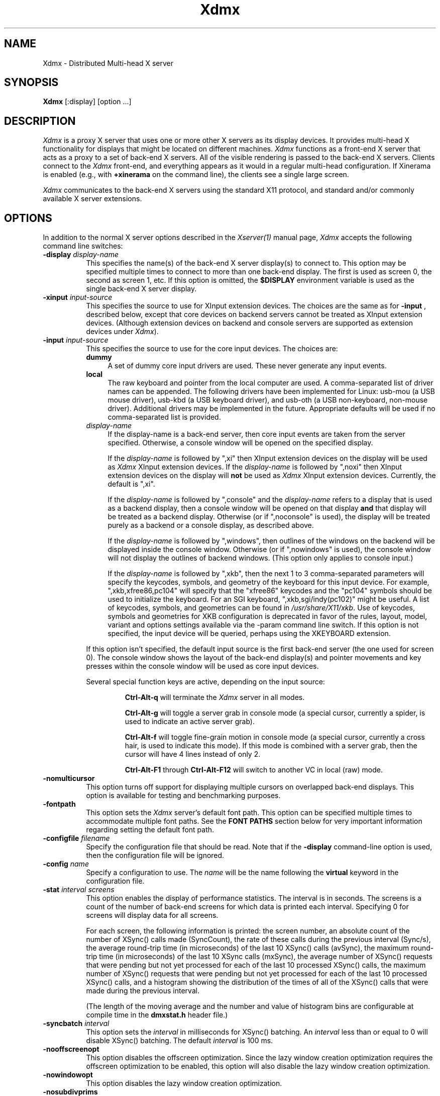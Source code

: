 .\"
.\" Copyright 2001-2004 Red Hat Inc., Durham, North Carolina.
.\" All Rights Reserved.
.\"
.\" Permission is hereby granted, free of charge, to any person obtaining
.\" a copy of this software and associated documentation files (the
.\" "Software"), to deal in the Software without restriction, including
.\" without limitation on the rights to use, copy, modify, merge,
.\" publish, distribute, sublicense, and/or sell copies of the Software,
.\" and to permit persons to whom the Software is furnished to do so,
.\" subject to the following conditions:
.\"
.\" The above copyright notice and this permission notice (including the
.\" next paragraph) shall be included in all copies or substantial
.\" portions of the Software.
.\"
.\" THE SOFTWARE IS PROVIDED "AS IS", WITHOUT WARRANTY OF ANY KIND,
.\" EXPRESS OR IMPLIED, INCLUDING BUT NOT LIMITED TO THE WARRANTIES OF
.\" MERCHANTABILITY, FITNESS FOR A PARTICULAR PURPOSE AND
.\" NON-INFRINGEMENT.  IN NO EVENT SHALL RED HAT AND/OR THEIR SUPPLIERS
.\" BE LIABLE FOR ANY CLAIM, DAMAGES OR OTHER LIABILITY, WHETHER IN AN
.\" ACTION OF CONTRACT, TORT OR OTHERWISE, ARISING FROM, OUT OF OR IN
.\" CONNECTION WITH THE SOFTWARE OR THE USE OR OTHER DEALINGS IN THE
.\" SOFTWARE.
.TH Xdmx 1 "xorg-server 1.20.5" "X Version 11"
.SH NAME
Xdmx - Distributed Multi-head X server
.SH SYNOPSIS
.B Xdmx
[:display] [option ...]
.SH DESCRIPTION
.I Xdmx
is a proxy X server that uses one or more other X servers as its display
devices.  It provides multi-head X functionality for displays that might
be located on different machines.
.I Xdmx
functions as a front-end X server that acts as a proxy to a set of
back-end X servers.  All of the visible rendering is passed to the
back-end X servers.  Clients connect to the
.I Xdmx
front-end, and everything appears as it would in a regular multi-head
configuration.  If Xinerama is enabled (e.g., with
.B +xinerama
on the command line), the clients see a single large screen.
.PP
.I Xdmx
communicates to the back-end X servers using the standard X11 protocol,
and standard and/or commonly available X server extensions.
.SH OPTIONS
In addition to the normal X server options described in the
.I Xserver(1)
manual page,
.I Xdmx
accepts the following command line switches:
.TP 8
.BI "\-display " display-name
This specifies the name(s) of the back-end X server display(s) to connect
to.  This option may be specified multiple times to connect to more than
one back-end display.  The first is used as screen 0, the second as screen 1,
etc.  If this option is omitted, the
.B $DISPLAY
environment variable is used as the single back-end X server display.
.sp
.TP 8
.BI "\-xinput " input-source
This specifies the source to use for XInput extension devices.  The
choices are the same as for
.BR "\-input " ,
described below, except that core devices on backend servers cannot be
treated as XInput extension devices.  (Although extension devices on
backend and console servers are supported as extension devices under
.IR Xdmx ).
.sp
.TP 8
.BI "\-input " input-source
This specifies the source to use for the core input devices.  The choices are:
.RS
.TP 4
.B dummy
A set of dummy core input drivers are used.  These never generate any
input events.
.sp
.TP 4
.B local
The raw keyboard and pointer from the local computer are used.  A
comma-separated list of driver names can be appended.
The following drivers have been implemented for Linux: usb-mou
(a USB mouse driver), usb-kbd (a USB keyboard driver), and usb-oth (a
USB non-keyboard, non-mouse driver).  Additional drivers may be
implemented in the future.  Appropriate defaults will be used if no
comma-separated list is provided.
.sp
.TP 4
.I display-name
If the display-name is a back-end server, then core input events are
taken from the server specified.  Otherwise, a console window will be
opened on the specified display.
.sp
If the
.I display-name
is followed by ",xi" then XInput extension devices on the display will
be used as
.I Xdmx
XInput extension devices.  If the
.I display-name
is followed by ",noxi" then XInput extension devices on the display will
.B not
be used as
.I Xdmx
XInput extension devices.  Currently, the default is ",xi".
.sp
If the
.I display-name
is followed by ",console" and the
.I display-name
refers to a display that is used as a backend display, then a console
window will be opened on that display
.B and
that display will be treated as a backend display.  Otherwise (or if
",noconsole" is used), the display will be treated purely as a backend
or a console display, as described above.
.sp
If the
.I display-name
is followed by ",windows", then outlines of the windows on the backend
will be displayed inside the console window.  Otherwise (or if
",nowindows" is used), the console window will not display the outlines
of backend windows.  (This option only applies to console input.)
.sp
If the
.I display-name
is followed by ",xkb", then the next 1 to 3 comma-separated parameters
will specify the keycodes, symbols, and geometry of the keyboard for
this input device.  For example, ",xkb,xfree86,pc104" will specify that
the "xfree86" keycodes and the "pc104" symbols should be used to
initialize the keyboard.  For an SGI keyboard, ",xkb,sgi/indy(pc102)"
might be useful.  A list of keycodes, symbols, and geometries can be
found in
.IR /usr/share/X11/xkb .
Use of keycodes, symbols and geometries for XKB configuration is
deprecated in favor of the rules, layout, model, variant and options
settings available via the -param command line switch.
If this option is not specified, the input device will be queried,
perhaps using the XKEYBOARD extension.
.RE
.sp
.RS
If this option isn't specified, the default input source is the first
back-end server (the one used for screen 0).  The console window shows
the layout of the back-end display(s) and pointer movements and key
presses within the console window will be used as core input devices.
.sp
Several special function keys are active, depending on the input
source:
.sp
.RS
.B Ctrl-Alt-q
will terminate the
.I Xdmx
server in all modes.
.sp
.B Ctrl-Alt-g
will toggle a
server grab in console mode (a special cursor, currently a spider, is
used to indicate an active server grab).
.sp
.B Ctrl-Alt-f
will toggle fine-grain motion in console mode (a special cursor,
currently a cross hair, is used to indicate this mode).  If this mode is
combined with a server grab, then the cursor will have 4 lines instead
of only 2.
.sp
.BR Ctrl-Alt-F1 " through " Ctrl-Alt-F12
will switch to another VC in local (raw) mode.
.RE
.RE
.sp
.TP 8
.BI "-nomulticursor"
This option turns off support for displaying multiple cursors on
overlapped back-end displays.  This option is available for testing and
benchmarking purposes.
.sp
.TP 8
.BI "-fontpath"
This option sets the
.I Xdmx
server's default font path.  This option can be specified multiple times
to accommodate multiple font paths.  See the
.B "FONT PATHS"
section below for very important information regarding setting the
default font path.
.sp
.TP 8
.BI "-configfile " filename
Specify the configuration file that should be read.  Note that if the
.B \-display
command-line option is used, then the configuration file will be
ignored.
.sp
.TP 8
.BI "-config " name
Specify a configuration to use.  The
.I name
will be the name following the
.B virtual
keyword in the configuration file.
.sp
.TP 8
.BI "-stat " "interval screens"
This option enables the display of performance statistics.  The interval
is in seconds.  The screens is a count of the number of back-end screens
for which data is printed each interval.  Specifying 0 for screens will
display data for all screens.
.sp
For each screen, the following information is printed: the screen
number, an absolute count of the number of XSync() calls made
(SyncCount), the rate of these calls during the previous interval
(Sync/s), the average round-trip time (in microseconds) of the last 10
XSync() calls (avSync), the maximum round-trip time (in microseconds) of
the last 10 XSync calls (mxSync), the average number of XSync() requests
that were pending but not yet processed for each of the last 10
processed XSync() calls, the maximum number of XSync() requests that
were pending but not yet processed for each of the last 10 processed
XSync() calls, and a histogram showing the distribution of the times of
all of the XSync() calls that were made during the previous interval.
.sp
(The length of the moving average and the number and value of histogram
bins are configurable at compile time in the
.B dmxstat.h
header file.)
.sp
.TP 8
.BI "-syncbatch " interval
This option sets the
.I interval
in milliseconds for XSync() batching.  An
.I interval
less than or equal to 0 will disable XSync() batching.  The default
.I interval
is 100 ms.
.sp
.TP 8
.BI "-nooffscreenopt"
This option disables the offscreen optimization.  Since the lazy window
creation optimization requires the offscreen optimization to be enabled,
this option will also disable the lazy window creation optimization.
.sp
.TP 8
.BI "-nowindowopt"
This option disables the lazy window creation optimization.
.sp
.TP 8
.BI "-nosubdivprims"
This option disables the primitive subdivision optimization.
.sp
.TP 8
.BI "-noxkb"
Disable use of the XKB extension for communication with the back end
displays.  (Combine with
.B "-kb"
to disable all use of XKB.)
.sp
.TP 8
.BI "-depth " int
This option sets the root window's default depth.  When choosing a
default visual from those available on the back-end X server, the first
visual with that matches the depth specified is used.
.sp
This option can be combined with the
.BI "-cc"
option, which specifies the default color visual class, to force the use
of a specific depth and color class for the root window.
.sp
.TP 8
.BI "-norender"
This option disables the RENDER extension.
.sp
.TP 8
.BI "-noglxproxy"
This option disables GLX proxy -- the build-in GLX extension
implementation that is DMX aware.
.sp
.TP 8
.BI "-noglxswapgroup"
This option disables the swap group and swap barrier extensions in GLX
proxy.
.sp
.TP 8
.BI "-glxsyncswap"
This option enables synchronization after a swap buffers call by waiting
until all X protocol has been processed.  When a client issues a
glXSwapBuffers request, Xdmx relays that request to each back-end X
server, and those requests are buffered along with all other protocol
requests.  However, in systems that have large network buffers, this
buffering can lead to the set of back-end X servers handling the swap
buffers request asynchronously.  With this option, an XSync() request is
issued to each back-end X server after sending the swap buffers request.
The XSync() requests will flush all buffered protocol (including the
swap buffers requests) and wait until the back-end X servers have
processed those requests before continuing.  This option does not wait
until all GL commands have been processed so there might be previously
issued commands that are still being processed in the GL pipe when the
XSync() request returns.  See the
.BI "-glxfinishswap"
option below if Xdmx should wait until the GL commands have been
processed.
.sp
.TP 8
.BI "-glxfinishswap"
This option enables synchronization after a swap buffers call by waiting
until all GL commands have been completed.  It is similar to the
.BI "-glxsyncswap"
option above; however, instead of issuing an XSync(), it issues a
glFinish() request to each back-end X server after sending the swap
buffers requests.  The glFinish() request will flush all buffered
protocol requests, process both X and GL requests, and wait until all
previously called GL commands are complete before returning.
.sp
.TP 8
.BI "-ignorebadfontpaths"
This option ignores font paths that are not available on all back-end
servers by removing the bad font path(s) from the default font path
list.  If no valid font paths are left after removing the bad paths, an
error to that effect is printed in the log.
.sp
.TP 8
.BI "-addremovescreens"
This option enables the dynamic addition and removal of screens, which
is disabled by default.  Note that GLXProxy and Render do not yet
support dynamic addition and removal of screens, and must be disabled
via the
.BI "-noglxproxy"
and
.BI "-norender"
command line options described above.
.sp
.TP 8
.BI "-param"
This option specifies parameters on the command line.  Currently, only
parameters dealing with XKEYBOARD configuration are supported.  These
parameters apply only to the core keyboard.  Parameter values are
installation-dependent.  Please see
.I /usr/share/X11/xkb
or a similar directory for complete information.
.RS
.TP 8
.B XkbRules
Defaults to "evdev".  Other values may include "sgi" and "sun".
.sp
.TP 8
.B XkbModel
Defaults to "pc105".  When used with "base" rules, other values
may include "pc102", "pc104", "microsoft", and many others.  When
used with "sun" rules, other values may include "type4" and "type5".
.sp
.TP 8
.B XkbLayout
Defaults to "us".  Other country codes and "dvorak" are usually
available.
.sp
.TP 8
.B XkbVariant
Defaults to "".
.sp
.TP 8
.B XkbOptions
Defaults to "".
.RE
.SH "CONFIGURATION FILE GRAMMAR"
The following words and tokens are reserved:
.RS
.B virtual
.B display
.B wall
.B option
.B param
.B {
.B }
.B ;
.B #
.RE
.PP
Comments start with a
.B #
mark and extend to the end of the line.  They may appear anywhere.  If a
configuration file is read into
.BR xdmxconfig ,
the comments in that file will be preserved, but will not be editable.
.PP
The grammar is as follows:
.RS
virtual-list ::= [ virtual-list ] | virtual

virtual ::=
.B virtual
[ name ] [ dim ]
.B {
dw-list
.B }

dw-list ::= [ dw-list ] | dw

dw ::= display | wall | option

display ::=
.B display
name [ geometry ] [ / geometry ] [ origin ]
.B ;

wall ::=
.B wall
[ dim ] [ dim ] name-list
.B ;

option ::=
.B option
name-list
.B ;

param ::=
.B param
name-list
.B ;

param ::=
.B param {
param-list
.B }

param-list ::= [ param-list ] | name-list
.B ;

name-list ::= [ name-list ] | name

name ::= string | double-quoted-string

dim ::= integer
.B x
integer

geometry ::= [ integer
.B x
integer ] [ signed-integer signed-integer ]

origin ::=
.B @
integer
.B x
integer
.RE
.PP
The name following
.B virtual
is used as an identifier for the configuration, and may be passed to
.B Xdmx
using the
.B \-config
command line option.  The name of a display should be standard X display
name, although no checking is performed (e.g., "machine:0").
.PP
For names, double quotes are optional unless the name is reserved or
contains spaces.
.PP
The first dimension following
.B wall
is the dimension for tiling (e.g., 2x4 or 4x4).  The second dimension
following
.B wall
is the dimension of each display in the wall (e.g., 1280x1024).
.PP
The first geometry following
.B display
is the geometry of the screen window on the backend server.  The second
geometry, which is always preceeded by a slash, is the geometry of the
root window.  By default, the root window has the same geometry as the
screen window.
.PP
The
.B option
line can be used to specify any command-line options (e.g.,
.BR \-input ).
(It cannot be used to specify the name of the front-end display.)  The
option line is processed once at server startup, just line command line
options.  This behavior may be unexpected.
.SH "CONFIGURATION FILE EXAMPLES"
Two displays being used for a desktop may be specified in any of the
following formats:
.RS
.nf
virtual example0 {
    display d0:0 1280x1024 @0x0;
    display d1:0 1280x1024 @1280x0;
}
.sp
virtual example1 {
    display d0:0 1280x1024;
    display d1:0 @1280x0;
}
.sp
virtual example2 {
    display "d0:0";
    display "d1:0" @1280x0;
}
.sp
virtual example3 { wall 2x1 d0:0 d1:0; }
.fi
.RE
A 4x4 wall of 16 total displays could be specified as follows (if no
tiling dimension is specified, an approximate square is used):
.RS
.nf
virtual example4 {
    wall d0:0 d1:0 d2:0 d3:0
         d4:0 d5:0 d6:0 d7:0
         d8:0 d9:0 da:0 db:0
         dc:0 dd:0 de:0 df:0;
}
.fi
.RE
.SH "FONT PATHS"
The font path used by the
.I Xdmx
front-end server will be propagated to each back-end server,which
requires that each back-end server have access to the exact same font
paths as the front-end server.  This can be most easily handled by
either using a font server (e.g., xfs) or by remotely mounting the font
paths on each back-end server, and then setting the
.I Xdmx
server's default font path with the
-I "-fontpath"
command line option described above.
.PP
For example, if you specify a font path with the following command line:
.RS
Xdmx :1 -display d0:0 -fontpath /usr/fonts/75dpi/ -fontpath /usr/fonts/Type1/ +xinerama
.RE
Then, /usr/fonts/75dpi/ and /usr/fonts/Type1/ must be valid font paths
on the
.I Xdmx
server and all back-end server, which is d0 in this example.
.PP
Font servers can also be specified with the
.I "-fontpath"
option.  For example, let's assume that a properly configured font
server is running on host d0.  Then, the following command line
.RS
Xdmx :1 -display d0:0 -display d1:0 -fontpath tcp/d0:7100 +xinerama
.RE
will initialize the front-end
.I Xdmx
server and each of the back-end servers to use the font server on d0.
.PP
Some fonts might not be supported by either the front-end or the
back-end servers.  For example, let's assume the front-end
.I Xdmx
server includes support Type1 fonts, but one of the back-end servers
does not.  Let's also assume that the default font path for
.I Xdmx
includes Type1 fonts in its font path.  Then, when
.I Xdmx
initializes the default font path to load the default font, the font
path that includes Type1 fonts (along with the other default font paths
that are used by the
.I Xdmx
server) is sent to the back-end server that cannot handle Type1 fonts.
That back-end server then rejects the font path and sends an error back
to the
.I Xdmx
server.
.I Xdmx
then prints an error message and exits because it failed to set the
default font path and was unable load the default font.
.PP
To fix this error, the offending font path must be removed from the
default font path by using a different
.I "-fontpath"
command line option.
.PP
The
.I "-fontpath"
option can also be added to the configuration file as described above.
.SH "COMMAND-LINE EXAMPLES"
The back-end machines are d0 and d1, core input is from the pointer and
keyboard attached to d0, clients will refer to :1 when opening windows:
.RS
Xdmx :1 -display d0:0 -display d1:0 +xinerama
.RE
.PP
As above, except with core input from d1:
.RS
Xdmx :1 -display d0:0 -display d1:0 -input d1:0 +xinerama
.RE
.PP
As above, except with core input from a console window on the local
display:
.RS
Xdmx :1 -display d0:0 -display d1:0 -input :0 +xinerama
.RE
.PP
As above, except with core input from the local keyboard and mouse:
.RS
Xdmx :1 -display d0:0 -display d1:0 -input local,usb-kbd,usb-mou +xinerama
.RE
Note that local input can be used under Linux while another X session is
running on :0 (assuming the user can access the Linux console tty and
mouse devices): a new (blank) VC will be used for keyboard input on the
local machine and the Ctrl-Alt-F* sequence will be available to change
to another VC (possibly back to another X session running on the local
machine).  Using Ctrl-Alt-Backspace on the blank VC will terminate the
Xdmx session and return to the original VC.
.PP
This example uses the configuration file shown in the previous section:
.RS
Xdmx :1 -input :0 +xinerama -configfile filename -config example2
.RE
With this configuration file line:
.RS
option -input :0 +xinerama;
.RE
the command line can be shortened to:
.RS
Xdmx :1 -configfile filename -config example2
.RE
.SH "USING THE USB DEVICE DRIVERS"
.P
The USB device drivers use the devices called
.IR /dev/input/event0 ", " /dev/input/event1 ", etc."
under Linux.  These devices are driven using the
.I evdev
Linux kernel module, which is part of the hid suite.  Please note that
if you load the
.I mousedev
or
.I kbddev
Linux kernel modules, then USB devices will appear as core Linux input
devices and you will not be able to select between using the device only
as an
.I Xdmx
core device or an
.I Xdmx
XInput extension device.  Further, you may be unable to unload the
.I mousedev
Linux kernel module if
.I XFree86
is configured to use
.I /dev/input/mice
as an input device (this is quite helpful for laptop users and is set up
by default under some Linux distributions, but should be changed if USB
devices are to be used with
.IR Xdmx ).
.PP
The USB device drivers search through the Linux devices for the first
mouse, keyboard, or non-mouse-non-keyboard Linux device and use that
device.
.SH "KEYBOARD INITIALIZATION"
.PP
If
.I Xdmx
was invoked with
.I \-xkb
or was
.B not
compiled to use the XKEYBOARD extension, then a keyboard on a backend or
console will be initialized using the map that the host X server
provides.
.PP
If the XKEYBOARD extension is used for both
.I Xdmx
and the host X server for the keyboard (i.e., the backend or console X
server), then the type of the keyboard will
be obtained from the host X server and the keyboard under
.I Xdmx
will be initialized with that information.  Otherwise, the default type
of keyboard will be initialized.  In both cases, the map from the host X
server will
.B not
be used.  This means that different initial behavior may be noted with
and without XKEYBOARD.  Consistent and expected results will be obtained
by running XKEYBOARD on all servers and by avoiding the use of
.I xmodmap
on the backend or console X servers prior to starting
.IR Xdmx .
.PP
If
.I \-xkbmap
is specified on the
.I Xdmx
command line, then that map will currently be used for all keyboards.
.SH "MULTIPLE CORE KEYBOARDS"
X was not designed to support multiple core keyboards.  However,
.I Xdmx
provides some support for multiple core keyboards.  Best results will be
obtained if all of the keyboards are of the same type and are using the
same keyboard map.  Because the X server passes raw key code information
to the X client, key symbols for keyboards with different key maps would
be different if the key code for each keyboard was sent without
translation to the client.  Therefore,
.I Xdmx
will attempt to translate the key code from a core keyboard to the key
code for the key with the same key symbol of the
.B first
core keyboard that was loaded.  If the key symbol appears in both maps,
the results will be expected.  Otherwise, the second core keyboard will
return a NoSymbol key symbol for some keys that would have been
translated if it was the first core keyboard.
.ig
.SH ENVIRONMENT
..
.ig
.SH FILES
..
.SH "SEE ALSO"
.BR DMX "(3), " X "(7), "
.BR Xserver "(1), " xdmxconfig "(1), "
.BR vdltodmx "(1), " xfs "(1), "
.BR xkbcomp "(1), " xkeyboard-config "(7)"
.SH AUTHORS
Kevin E. Martin
.I <kem@redhat.com>,
David H. Dawes
.I <dawes@xfree86.org>,
and
Rickard E. (Rik) Faith
.IR <faith@redhat.com> .
.PP
Portions of
.I Xdmx
are based on code from The XFree86 Project
.RI ( http://www.xfree86.org )
and X.Org
.RI ( http://www.x.org ).
